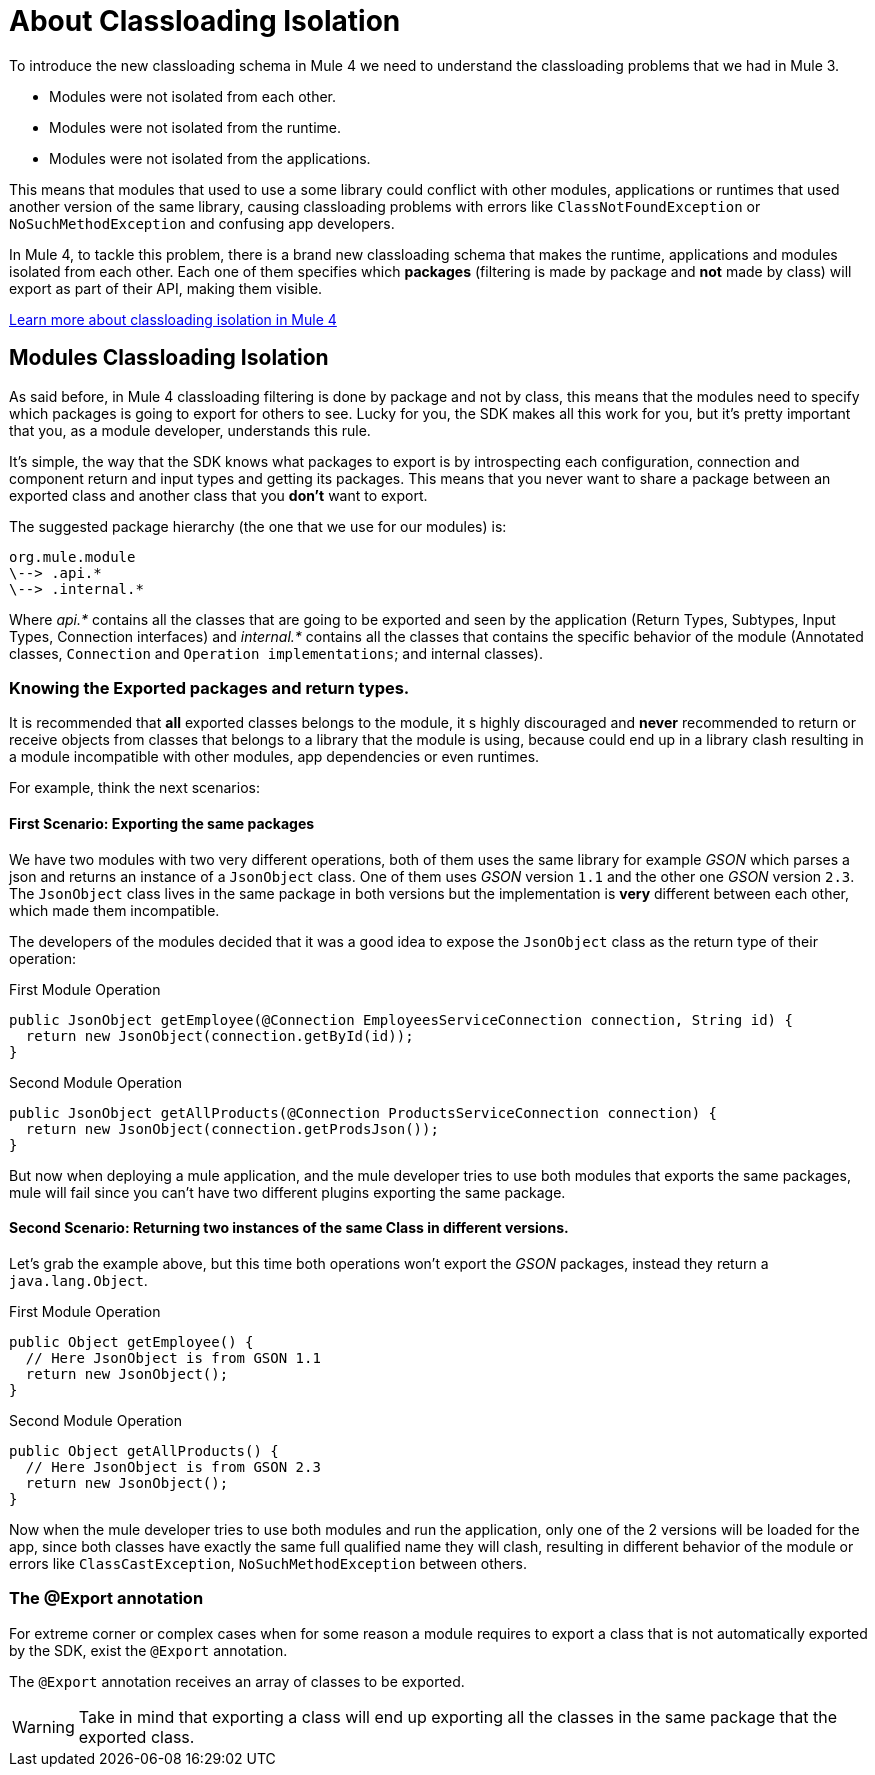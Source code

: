 = About Classloading Isolation
:keywords: mule, sdk, classloading, isolation

To introduce the new classloading schema in Mule 4 we need to understand the classloading problems
that we had in Mule 3.

* Modules were not isolated from each other.
* Modules were not isolated from the runtime.
* Modules were not isolated from the applications.

This means that modules that used to use a some library could conflict with other modules, applications or
runtimes that used another version of the same library, causing classloading problems
with errors like `ClassNotFoundException` or `NoSuchMethodException` and confusing app developers.

In Mule 4, to tackle this problem, there is a brand new classloading schema that
makes the runtime, applications and modules isolated from each other. Each one of them
specifies which *packages* (filtering is made by package and *not* made by class)
will export as part of their API, making them visible.

// TODO MULE
<<classloading#, Learn more about classloading isolation in Mule 4>>

== Modules Classloading Isolation

As said before, in Mule 4 classloading filtering is done by package and not by class,
this means that the modules need to specify which packages is going to export for others to
see. Lucky for you, the SDK makes all this work for you, but it's pretty important that
you, as a module developer, understands this rule.

It's simple, the way that the SDK knows what packages to export is by introspecting
each configuration, connection and component return and input types and getting its packages. This means
that you never want to share a package between an exported class and another class that
you *don't* want to export.

The suggested package hierarchy (the one that we use for our modules) is:

----
org.mule.module
\--> .api.*
\--> .internal.*
----

Where _api.*_ contains all the classes that are going to be exported and seen by
the application (Return Types, Subtypes, Input Types, Connection interfaces) and
 _internal.*_ contains all the classes that contains the specific behavior of the module
(Annotated classes, `Connection` and `Operation implementations`; and internal classes).

=== Knowing the Exported packages and return types.

It is recommended that *all* exported classes belongs to the module, it s highly discouraged
and *never* recommended to return or receive objects from classes that belongs to a library
that the module is using, because could end up in a library clash resulting in a
module incompatible with other modules, app dependencies or even runtimes.

For example, think the next scenarios:

==== First Scenario: Exporting the same packages

We have two modules with two very different operations, both of them uses the same library for example _GSON_
which parses a json and returns an instance of a `JsonObject` class. One of them uses _GSON_ version `1.1` and
the other one _GSON_ version `2.3`. The `JsonObject` class lives in the same package in both
versions but the implementation is *very* different between each other, which made them incompatible.

The developers of the modules decided that it was a good idea to expose the `JsonObject`
class as the return type of their operation:


.First Module Operation
[source, java, linenums]
----
public JsonObject getEmployee(@Connection EmployeesServiceConnection connection, String id) {
  return new JsonObject(connection.getById(id));
}
----

.Second Module Operation
[source, java, linenums]
----
public JsonObject getAllProducts(@Connection ProductsServiceConnection connection) {
  return new JsonObject(connection.getProdsJson());
}
----

But now when deploying a mule application, and the mule developer tries to use both modules
that exports the same packages, mule will fail since you can't have two different plugins exporting
the same package.

==== Second Scenario: Returning two instances of the same Class in different versions.

Let's grab the example above, but this time both operations won't export the _GSON_ packages, instead
they return a `java.lang.Object`.

.First Module Operation
[source, java, linenums]
----
public Object getEmployee() {
  // Here JsonObject is from GSON 1.1
  return new JsonObject();
}
----

.Second Module Operation
[source, java, linenums]
----
public Object getAllProducts() {
  // Here JsonObject is from GSON 2.3
  return new JsonObject();
}
----

Now when the mule developer tries to use both modules and run the application, only one of the 2
versions will be loaded for the app, since both classes have exactly the same
full qualified name they will clash, resulting in different behavior of the module or errors like
`ClassCastException`, `NoSuchMethodException` between others.

=== The @Export annotation

For extreme corner or complex cases when for some reason a module requires to export a class
that is not automatically exported by the SDK, exist the `@Export` annotation.

The `@Export` annotation receives an array of classes to be exported.

[WARNING]
Take in mind that exporting a class will end up exporting all the classes in the same
package that the exported class.
